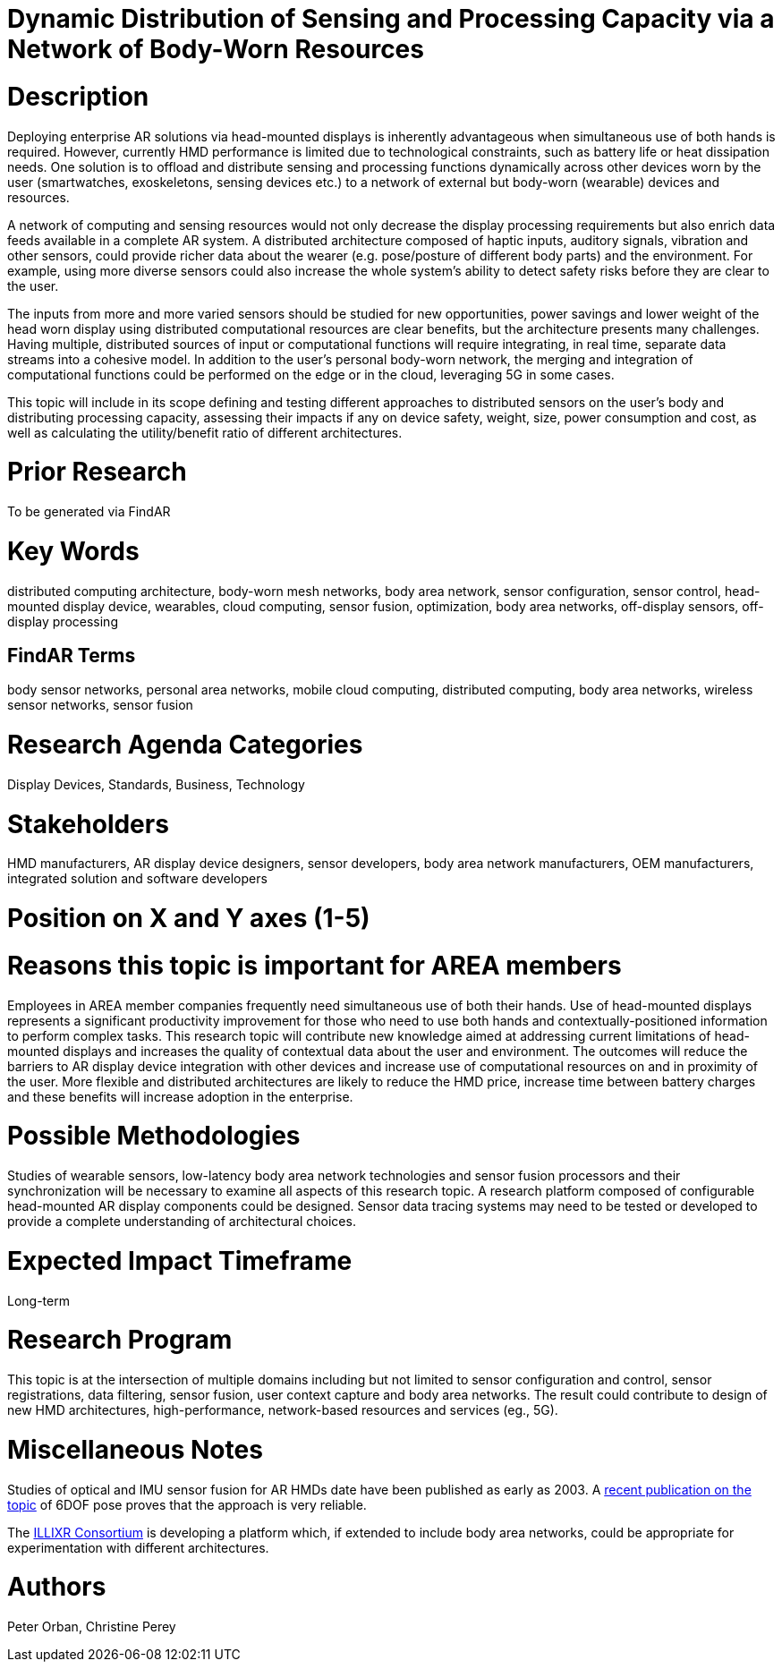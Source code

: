 [[ra-BIntegration5-meshnetwork]]

# Dynamic Distribution of Sensing and Processing Capacity via a Network of Body-Worn Resources

# Description
Deploying enterprise AR solutions via head-mounted displays is inherently advantageous when simultaneous use of both hands is required. However, currently HMD performance is limited due to technological constraints, such as battery life or heat dissipation needs. One solution is to offload and distribute sensing and processing functions dynamically across other devices worn by the user (smartwatches, exoskeletons, sensing devices etc.) to a network of external but body-worn (wearable) devices and resources.

A network of computing and sensing resources would not only decrease the display processing requirements but also enrich data feeds available in a complete AR system. A distributed architecture composed of haptic inputs, auditory signals, vibration and other sensors, could provide richer data about the wearer (e.g. pose/posture of different body parts) and the environment. For example, using more diverse sensors could also increase the whole system's ability to detect safety risks before they are clear to the user.

The inputs from more and more varied sensors should be studied for new opportunities, power savings and lower weight of the head worn display using distributed computational resources are clear benefits, but the architecture presents many challenges. Having multiple, distributed sources of input or computational functions will require integrating, in real time, separate data streams into a cohesive model. In addition to the user's personal body-worn network, the merging and integration of computational functions could be performed on the edge or in the cloud, leveraging 5G in some cases.

This topic will include in its scope defining and testing different approaches to distributed sensors on the user's body and distributing processing capacity, assessing their impacts if any on device safety, weight, size, power consumption and cost, as well as calculating the utility/benefit ratio of different architectures.

# Prior Research
To be generated via FindAR

# Key Words
distributed computing architecture, body-worn mesh networks, body area network, sensor configuration, sensor control, head-mounted display device, wearables, cloud computing, sensor fusion, optimization, body area networks, off-display sensors, off-display processing

## FindAR Terms
body sensor networks, personal area networks, mobile cloud computing, distributed computing, body area networks, wireless sensor networks, sensor fusion

# Research Agenda Categories
Display Devices, Standards, Business, Technology

# Stakeholders
HMD manufacturers, AR display device designers, sensor developers, body area network manufacturers, OEM manufacturers, integrated solution and software developers

# Position on X and Y axes (1-5)

# Reasons this topic is important for AREA members
Employees in AREA member companies frequently need simultaneous use of both their hands. Use of head-mounted displays represents a significant productivity improvement for those who need to use both hands and contextually-positioned information to perform complex tasks. This research topic will contribute new knowledge aimed at addressing current limitations of head-mounted displays and increases the quality of contextual data about the user and environment. The outcomes will reduce the barriers to AR display device integration with other devices and increase use of computational resources on and in proximity of the user. More flexible and distributed architectures are likely to reduce the HMD price, increase time between battery charges and these benefits will increase adoption in the enterprise.

# Possible Methodologies
Studies of wearable sensors, low-latency body area network technologies and sensor fusion processors and their synchronization will be necessary to examine all aspects of this research topic. A research platform composed of configurable head-mounted AR display components could be designed. Sensor data tracing systems may need to be tested or developed to provide a complete understanding of architectural choices.

# Expected Impact Timeframe
Long-term

# Research Program
This topic is at the intersection of multiple domains including but not limited to sensor configuration and control, sensor registrations, data filtering, sensor fusion, user context capture and body area networks. The result could contribute to design of new HMD architectures, high-performance, network-based resources and services (eg., 5G).

# Miscellaneous Notes
Studies of optical and IMU sensor fusion for AR HMDs date have been published as early as 2003. A https://www.researchgate.net/publication/281764749_An_Inertial_and_Optical_Sensor_Fusion_Approach_for_Six_Degree-of-Freedom_Pose_Estimation[recent publication on the topic] of 6DOF pose proves that the approach is very reliable.

The https://illixr.org/[ILLIXR Consortium] is developing a platform which, if extended to include body area networks, could be appropriate for experimentation with different architectures.

# Authors
Peter Orban, Christine Perey
